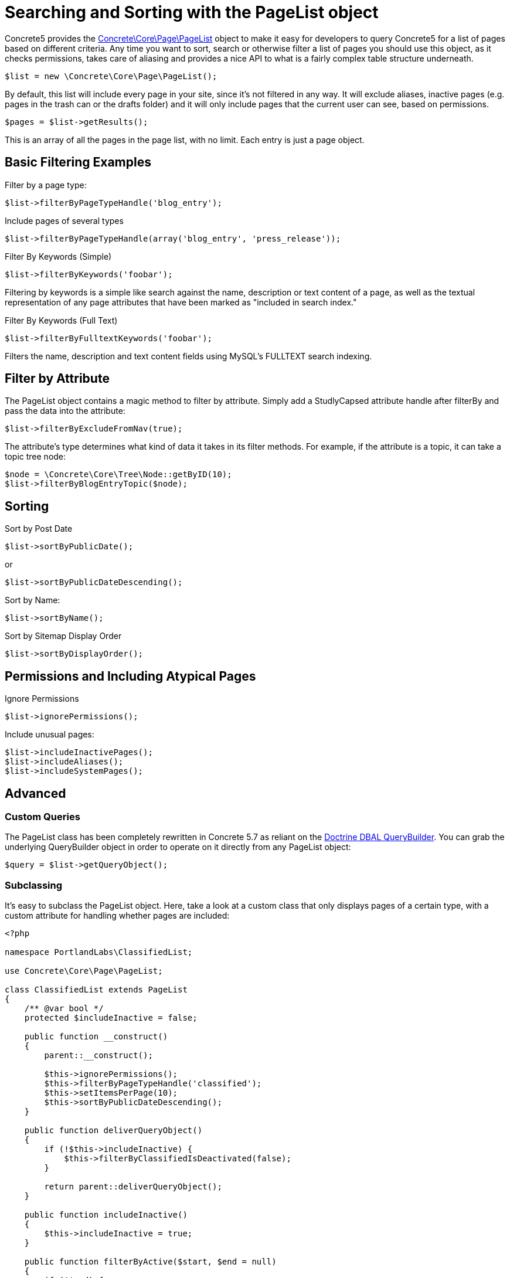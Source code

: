 = Searching and Sorting with the PageList object

Concrete5 provides the http://concrete5.org/api/class-Concrete.Core.Page.PageList.html[Concrete\Core\Page\PageList] object to make it easy for developers to query Concrete5 for a list of pages based on different criteria.
Any time you want to sort, search or otherwise filter a list of pages you should use this object, as it checks permissions, takes care of aliasing and provides a nice API to what is a fairly complex table structure underneath.

[source,php]
----
$list = new \Concrete\Core\Page\PageList();
----

By default, this list will include every page in your site, since it's not filtered in any way.
It will exclude aliases, inactive pages (e.g. pages in the trash can or the drafts folder) and it will only include pages that the current user can see, based on permissions.

[source,php]
----
$pages = $list->getResults();
----

This is an array of all the pages in the page list, with no limit.
Each entry is just a page object.

== Basic Filtering Examples

Filter by a page type:

[source,php]
----
$list->filterByPageTypeHandle('blog_entry');
----

Include pages of several types

[source,php]
----
$list->filterByPageTypeHandle(array('blog_entry', 'press_release'));
----

Filter By Keywords (Simple)

[source,php]
----
$list->filterByKeywords('foobar');
----

Filtering by keywords is a simple like search against the name, description or text content of a page, as well as the textual representation of any page attributes that have been marked as "included in search index."

Filter By Keywords (Full Text)

[source,php]
----
$list->filterByFulltextKeywords('foobar');
----

Filters the name, description and text content fields using MySQL's FULLTEXT search indexing.

== Filter by Attribute

The PageList object contains a magic method to filter by attribute.
Simply add a StudlyCapsed attribute handle after filterBy and pass the data into the attribute:

[source,php]
----
$list->filterByExcludeFromNav(true);
----

The attribute's type determines what kind of data it takes in its filter methods.
For example, if the attribute is a topic, it can take a topic tree node:

[source,php]
----
$node = \Concrete\Core\Tree\Node::getByID(10);
$list->filterByBlogEntryTopic($node);
----

== Sorting

Sort by Post Date

[source,php]
----
$list->sortByPublicDate();
----

or

[source,php]
----
$list->sortByPublicDateDescending();
----

Sort by Name:

[source,php]
----
$list->sortByName();
----

Sort by Sitemap Display Order

[source,php]
----
$list->sortByDisplayOrder();
----

== Permissions and Including Atypical Pages

Ignore Permissions

[source,php]
----
$list->ignorePermissions();
----

Include unusual pages:

[source,php]
----
$list->includeInactivePages();
$list->includeAliases();
$list->includeSystemPages();
----

== Advanced

=== Custom Queries

The PageList class has been completely rewritten in Concrete 5.7 as reliant on the http://doctrine-dbal.readthedocs.org/en/latest/reference/query-builder.html[Doctrine DBAL QueryBuilder].
You can grab the underlying QueryBuilder object in order to operate on it directly from any PageList object:

[source,php]
----
$query = $list->getQueryObject();
----

=== Subclassing

It's easy to subclass the PageList object.
Here, take a look at a custom class that only displays pages of a certain type, with a custom attribute for handling whether pages are included:

[source,php]
----
<?php
 
namespace PortlandLabs\ClassifiedList;
 
use Concrete\Core\Page\PageList;
 
class ClassifiedList extends PageList
{
    /** @var bool */
    protected $includeInactive = false;
 
    public function __construct()
    {
        parent::__construct();
 
        $this->ignorePermissions();
        $this->filterByPageTypeHandle('classified');
        $this->setItemsPerPage(10);
        $this->sortByPublicDateDescending();
    }
 
    public function deliverQueryObject()
    {
        if (!$this->includeInactive) {
            $this->filterByClassifiedIsDeactivated(false);
        }

        return parent::deliverQueryObject();
    }
 
    public function includeInactive()
    {
        $this->includeInactive = true;
    }
 
    public function filterByActive($start, $end = null)
    {
        if (!$end) {
            $end = $start;
        }
        $this->filterByPublicDate(date('Y-m-d H:i:s', $end), '<=');
        $this->filterByAttribute('special_offer_end_date', date('Y-m-d H:i:s', $start), '>=');
    }
}
----

== Pagination

Once you have filtered your PageList object, you can use getResults() to get the list of pages.
Many times, however, you'll want to retrieve just few results at a time.
For this, you'll want to use the Pagination object.

[source,php]
----
$pagination = $list->getPagination();
----

=== With Permissions

If your page list is honoring permissions, the $pagination object will be an instance of the http://concrete5.org/api/class-Concrete.Core.Search.Pagination.PermissionablePagination.html[Concrete\Core\Search\Pagination\PermissionablePagination] object.
This means that the entire result set (up to 1000) will be loaded and then segmented, with the permissions checker run against it.

=== Without Permissions

If your PageList object is ignoring permissions, it simply returns a basic http://concrete5.org/api/class-Concrete.Core.Search.Pagination.Pagination.html[Concrete\Core\Search\Pagination\Pagination] object, which is simpler.

Once you have a Pagination object it's a simple matter to operate on it.
You can get the total number of results

[source,php]
----
echo $pagination->getTotalResults();
----

You can get the total number of pages:

[source,php]
----
echo $pagination->getTotalPages();
----

You can determine whether paging is necessary

[source,php]
----
$pagination->hasNexPage();
$pagination->hasPreviousPage();
----

And you can get the current page's results:

[source,php]
----
$pagination->setMaxPerPage(10)->setCurrentPage(2);
$results = $pagination->getCurrentPageResults();
----

=== Rendering Pagination

Common pagination output HTML is supported, including Bootstrap 2, Bootstrap 3, Basic Pagination, and Concrete5's default styling (which is heavily Bootstrap 3 inspired.)

[source,php]
----
echo $pagination->renderDefaultView(); // Outputs HTML for Bootstrap 3, useful in the Dashboard, etc…
----

You can also render any pagination view supported by Pagerfanta from your Pagination object.
https://github.com/whiteoctober/Pagerfanta[More information available here].

== API Reference

http://concrete5.org/api/class-Concrete.Core.Page.PageList.html[PageList API Reference]

http://concrete5.org/api/class-Concrete.Core.Search.Pagination.html[Pagination API Reference]
